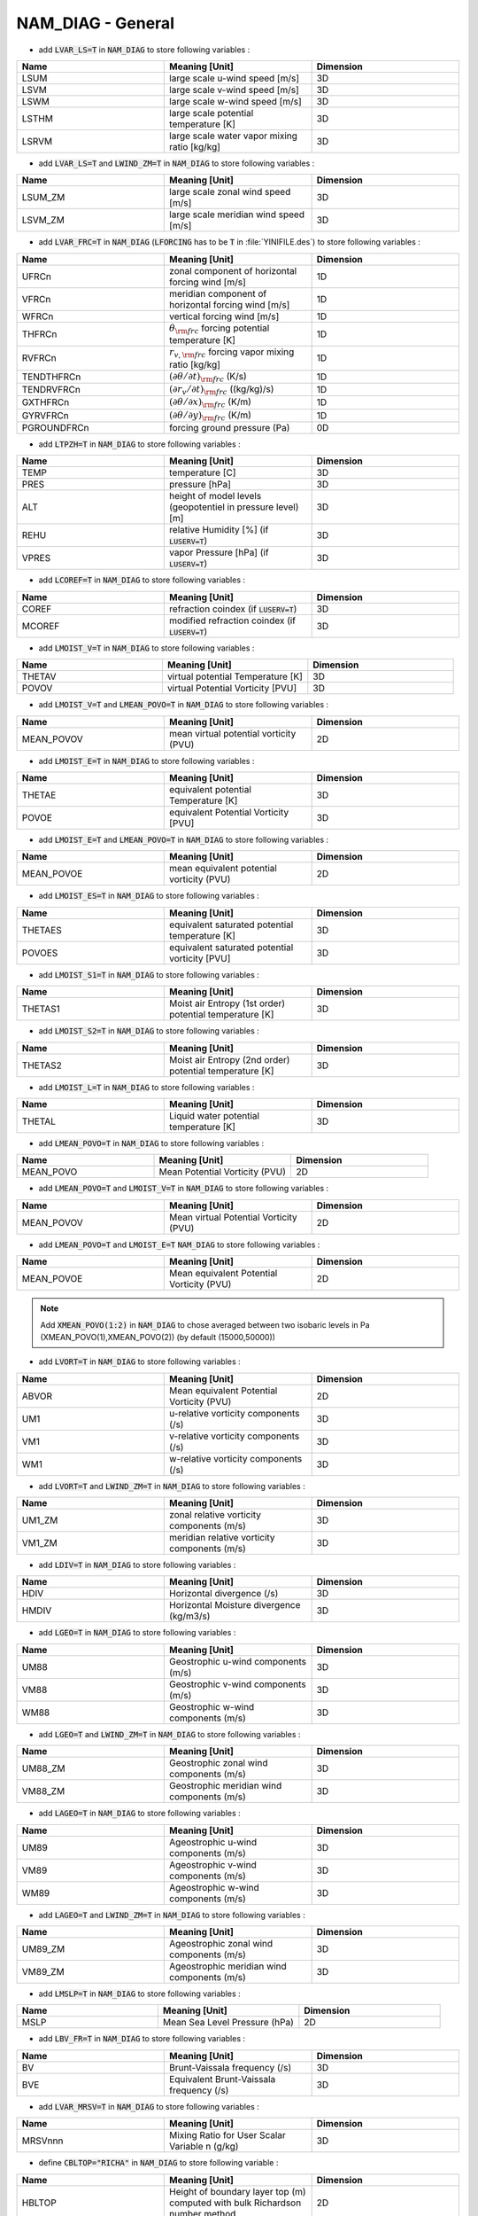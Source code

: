 .. _nam_diag_general:

NAM_DIAG - General
-----------------------------------------------------------------------------
  
* add :code:`LVAR_LS=T` in :code:`NAM_DIAG` to store following variables :

.. csv-table::
   :header: "Name", "Meaning [Unit]", "Dimension"
   :widths: 30, 30, 30
   
   "LSUM",   "large scale u-wind speed [m/s]", "3D"
   "LSVM",  "large scale v-wind speed [m/s]", "3D"
   "LSWM",  "large scale w-wind speed [m/s]", "3D"
   "LSTHM", "large scale potential temperature [K]", "3D"
   "LSRVM", "large scale water vapor mixing ratio [kg/kg]", "3D"   

* add :code:`LVAR_LS=T` and :code:`LWIND_ZM=T` in :code:`NAM_DIAG` to store following variables :

.. csv-table::
   :header: "Name", "Meaning [Unit]", "Dimension"
   :widths: 30, 30, 30
   
   "LSUM_ZM", "large scale zonal wind speed [m/s]", "3D"
   "LSVM_ZM", "large scale meridian wind speed [m/s]", "3D"

* add :code:`LVAR_FRC=T` in :code:`NAM_DIAG` (:code:`LFORCING` has to be :code:`T` in :file:`YINIFILE.des`) to store following variables :

.. csv-table::
   :header: "Name", "Meaning [Unit]", "Dimension"
   :widths: 30, 30, 30
   
   "UFRCn",       "zonal component of horizontal forcing wind [m/s]", "1D"
   "VFRCn",       "meridian component of horizontal forcing wind [m/s]", "1D"
   "WFRCn",       "vertical forcing wind [m/s]", "1D"
   "THFRCn",      ":math:`\theta_{\rm frc}` forcing potential temperature [K]", "1D"
   "RVFRCn",      ":math:`r_{v,\rm frc}` forcing vapor mixing ratio [kg/kg]", "1D"
   "TENDTHFRCn",  ":math:`(\partial \theta/\partial t)_{\rm frc}` (K/s)", "1D"
   "TENDRVFRCn",  ":math:`(\partial r_v/\partial t)_{\rm frc}` ((kg/kg)/s)", "1D"
   "GXTHFRCn",    ":math:`(\partial \theta/\partial x)_{\rm frc}` (K/m)", "1D"
   "GYRVFRCn",    ":math:`(\partial \theta/\partial y)_{\rm frc}` (K/m)", "1D"
   "PGROUNDFRCn", "forcing ground pressure (Pa)", "0D"
   
* add :code:`LTPZH=T` in :code:`NAM_DIAG` to store following variables :

.. csv-table::
   :header: "Name", "Meaning [Unit]", "Dimension"
   :widths: 30, 30, 30
   
   "TEMP",  "temperature [C]", "3D" 
   "PRES",  "pressure [hPa]", "3D" 
   "ALT",   "height of model levels (geopotentiel in pressure level) [m]", "3D"
   "REHU",  "relative Humidity [%] (if :code:`LUSERV=T`)", "3D"
   "VPRES", "vapor Pressure [hPa] (if :code:`LUSERV=T`)", "3D"

* add :code:`LCOREF=T` in :code:`NAM_DIAG` to store following variables :

.. csv-table::
   :header: "Name", "Meaning [Unit]", "Dimension"
   :widths: 30, 30, 30

   "COREF",  "refraction coindex (if :code:`LUSERV=T`)", "3D"
   "MCOREF", "modified refraction coindex (if :code:`LUSERV=T`)", "3D"

* add :code:`LMOIST_V=T` in :code:`NAM_DIAG` to store following variables :

.. csv-table::
   :header: "Name", "Meaning [Unit]", "Dimension"
   :widths: 30, 30, 30
   
   "THETAV", "virtual potential Temperature [K]", "3D"
   "POVOV",  "virtual Potential Vorticity [PVU]", "3D"
  
* add :code:`LMOIST_V=T` and :code:`LMEAN_POVO=T` in :code:`NAM_DIAG` to store following variables :

.. csv-table::
   :header: "Name", "Meaning [Unit]", "Dimension"
   :widths: 30, 30, 30
   
   "MEAN_POVOV", "mean virtual potential vorticity (PVU)", "2D"

* add :code:`LMOIST_E=T` in :code:`NAM_DIAG` to store following variables :

.. csv-table::
   :header: "Name", "Meaning [Unit]", "Dimension"
   :widths: 30, 30, 30
   
   "THETAE", "equivalent potential Temperature [K]", "3D"
   "POVOE",  "equivalent Potential Vorticity [PVU]", "3D"

* add :code:`LMOIST_E=T` and :code:`LMEAN_POVO=T` in :code:`NAM_DIAG` to store following variables :

.. csv-table::
   :header: "Name", "Meaning [Unit]", "Dimension"
   :widths: 30, 30, 30
   
   "MEAN_POVOE", "mean equivalent potential vorticity (PVU)", "2D"

* add :code:`LMOIST_ES=T` in :code:`NAM_DIAG` to store following variables :

.. csv-table::
   :header: "Name", "Meaning [Unit]", "Dimension"
   :widths: 30, 30, 30
   
   "THETAES", "equivalent saturated potential temperature [K]", "3D"
   "POVOES",  "equivalent saturated potential vorticity [PVU]", "3D"

* add :code:`LMOIST_S1=T` in :code:`NAM_DIAG` to store following variables :

.. csv-table::
   :header: "Name", "Meaning [Unit]", "Dimension"
   :widths: 30, 30, 30
   
   "THETAS1", "Moist air Entropy (1st order) potential temperature [K]", "3D"

* add :code:`LMOIST_S2=T` in :code:`NAM_DIAG` to store following variables :

.. csv-table::
   :header: "Name", "Meaning [Unit]", "Dimension"
   :widths: 30, 30, 30
   
   "THETAS2", "Moist air Entropy (2nd order) potential temperature [K]", "3D"
   
* add :code:`LMOIST_L=T` in :code:`NAM_DIAG` to store following variables :

.. csv-table::
   :header: "Name", "Meaning [Unit]", "Dimension"
   :widths: 30, 30, 30
   
   "THETAL", "Liquid water potential temperature [K]", "3D"   

* add :code:`LMEAN_POVO=T` in :code:`NAM_DIAG` to store following variables :

.. csv-table::
   :header: "Name", "Meaning [Unit]", "Dimension"
   :widths: 30, 30, 30
   
   "MEAN_POVO", "Mean Potential Vorticity (PVU)", "2D"

* add :code:`LMEAN_POVO=T` and :code:`LMOIST_V=T` in :code:`NAM_DIAG` to store following variables :

.. csv-table::
   :header: "Name", "Meaning [Unit]", "Dimension"
   :widths: 30, 30, 30
   
   "MEAN_POVOV", "Mean virtual Potential Vorticity (PVU)", "2D"

* add :code:`LMEAN_POVO=T` and :code:`LMOIST_E=T` :code:`NAM_DIAG` to store following variables :

.. csv-table::
   :header: "Name", "Meaning [Unit]", "Dimension"
   :widths: 30, 30, 30
   
   "MEAN_POVOE", "Mean equivalent Potential Vorticity (PVU)", "2D"

.. note::

   Add :code:`XMEAN_POVO(1:2)` in :code:`NAM_DIAG` to chose averaged between two isobaric levels in Pa (XMEAN_POVO(1),XMEAN_POVO(2)) (by default (15000,50000))

* add :code:`LVORT=T` in :code:`NAM_DIAG` to store following variables :

.. csv-table::
   :header: "Name", "Meaning [Unit]", "Dimension"
   :widths: 30, 30, 30
   
   "ABVOR", "Mean equivalent Potential Vorticity (PVU)", "2D"
   "UM1", "u-relative vorticity components (/s)", "3D"
   "VM1", "v-relative vorticity components (/s)", "3D"
   "WM1", "w-relative vorticity components (/s)", "3D"

* add :code:`LVORT=T` and :code:`LWIND_ZM=T` in :code:`NAM_DIAG` to store following variables :

.. csv-table::
   :header: "Name", "Meaning [Unit]", "Dimension"
   :widths: 30, 30, 30

   "UM1_ZM", "zonal relative vorticity components (m/s)", "3D"
   "VM1_ZM", "meridian relative vorticity components (m/s)", "3D"

* add :code:`LDIV=T` in :code:`NAM_DIAG` to store following variables :

.. csv-table::
   :header: "Name", "Meaning [Unit]", "Dimension"
   :widths: 30, 30, 30

   "HDIV", "Horizontal divergence (/s)", "3D"
   "HMDIV", "Horizontal Moisture divergence (kg/m3/s)", "3D"

* add :code:`LGEO=T` in :code:`NAM_DIAG` to store following variables :

.. csv-table::
   :header: "Name", "Meaning [Unit]", "Dimension"
   :widths: 30, 30, 30

   "UM88", "Geostrophic u-wind components (m/s)", "3D"
   "VM88", "Geostrophic v-wind components (m/s)", "3D"
   "WM88", "Geostrophic w-wind components (m/s)", "3D"

* add :code:`LGEO=T` and :code:`LWIND_ZM=T` in :code:`NAM_DIAG` to store following variables :
  
.. csv-table::
   :header: "Name", "Meaning [Unit]", "Dimension"
   :widths: 30, 30, 30

   "UM88_ZM", "Geostrophic zonal wind components (m/s)", "3D"
   "VM88_ZM", "Geostrophic meridian wind components (m/s)", "3D"
     
* add :code:`LAGEO=T` in :code:`NAM_DIAG` to store following variables :

.. csv-table::
   :header: "Name", "Meaning [Unit]", "Dimension"
   :widths: 30, 30, 30

   "UM89", "Ageostrophic u-wind components (m/s)", "3D"
   "VM89", "Ageostrophic v-wind components (m/s)", "3D"
   "WM89", "Ageostrophic w-wind components (m/s)", "3D"
   
* add :code:`LAGEO=T` and :code:`LWIND_ZM=T` in :code:`NAM_DIAG` to store following variables :
  
.. csv-table::
   :header: "Name", "Meaning [Unit]", "Dimension"
   :widths: 30, 30, 30

   "UM89_ZM", "Ageostrophic zonal wind components (m/s)", "3D"
   "VM89_ZM", "Ageostrophic meridian wind components (m/s)", "3D"

* add :code:`LMSLP=T` in :code:`NAM_DIAG` to store following variables :

.. csv-table::
   :header: "Name", "Meaning [Unit]", "Dimension"
   :widths: 30, 30, 30

   "MSLP", "Mean Sea Level Pressure (hPa)", "2D"

* add :code:`LBV_FR=T` in :code:`NAM_DIAG` to store following variables :

.. csv-table::
   :header: "Name", "Meaning [Unit]", "Dimension"
   :widths: 30, 30, 30

   "BV", "Brunt-Vaissala frequency (/s)", "3D"
   "BVE", "Equivalent Brunt-Vaissala frequency (/s)", "3D"

* add :code:`LVAR_MRSV=T` in :code:`NAM_DIAG` to store following variables :

.. csv-table::
   :header: "Name", "Meaning [Unit]", "Dimension"
   :widths: 30, 30, 30

   "MRSVnnn", "Mixing Ratio for User Scalar Variable n (g/kg)", "3D"

* define :code:`CBLTOP="RICHA"` in :code:`NAM_DIAG` to store following variable :

.. csv-table::
   :header: "Name", "Meaning [Unit]", "Dimension"
   :widths: 30, 30, 30
   
   "HBLTOP", "Height of boundary layer top (m) computed with bulk Richardson number method", "2D"

* define :code:`CBLTOP="THETA"` in :code:`NAM_DIAG` to store following variable :
  
.. csv-table::
   :header: "Name", "Meaning [Unit]", "Dimension"
   :widths: 30, 30, 30
   
   "HBLTOP", "Height of boundary layer top (m) computed with parcel method", "2D"

* add :code:`LHU_FLX=T` in :code:`NAM_DIAG` to store following variables :

.. csv-table::
   :header: "Name", "Meaning [Unit]", "Dimension"
   :widths: 30, 30, 30
   
   "UM90", "u-wind components of moisture ground flux (kg/s/m2)", "3D"
   "VM90", "v-wind components of moisture ground flux (kg/s/m2)", "3D"   
   "UM91", "u-wind components of moisture ground flux integrated on 3000 meters (kg/s/m)", "2D"
   "VM91", "v-wind components of moisture ground flux integrated on 3000 meters (kg/s/m)", "2D"   
   "HMCONV", "Horizontal CONVergence of moisture flux (kg/s/m2)", "2D"
   "HMCONV3000", "Horizontal CONVergence of moisture flux integrated on 3000 meters (kg/s/m2)", "2D"
   "UM92", "u-wind components of hydrometeores ground flux (if CCLOUD=ICE3 or ICE4) (kg/s/m2)", "2D"
   "VM92", "v-wind components of hydrometeores ground flux (if CCLOUD=ICE3 or ICE4) (kg/s/m2)", "2D"   
   "UM93", "u-wind components of hydrometeor ground flux (if CCLOUD=ICE3 or ICE4) (kg/s/m)", "2D"
   "VM93", "v-wind components of hydrometeor ground flux (if CCLOUD=ICE3 or ICE4) (kg/s/m)", "2D"   
   "HMCONV_TT", "Horizontal CONVergence of hydrometeor flux (kg/s/m2)", "2D"
   "HMCONV3000_TT", "Horizontal CONVergence of hydrometeor flux integrated on 3000 meters (kg/s/m2)", "2D"

*  define NCAPE=0 in :code:`NAM_DIAG` to store following variables :
  
.. csv-table::
   :header: "Name", "Meaning [Unit]", "Dimension"
   :widths: 30, 30, 30

   "CAPEMAX", "maximum of CAPE3D (J/kg)", "2D"
   "CINMAX", "value of CIN3D corresponding to CAPEMAX (J/kg)", "2D"

*  define NCAPE=1 in :code:`NAM_DIAG` to store following variables :

.. csv-table::
   :header: "Name", "Meaning [Unit]", "Dimension"
   :widths: 30, 30, 30

   "CAPEMAX", "maximum of CAPE3D (J/kg)", "2D"
   "CINMAX", "value of CIN3D corresponding to CAPEMAX (J/kg)", "2D"
   "CAPE3D", "Convective Available Potential Energy (J/kg)", "3D"
   "CIN3D", "Convective INhibition energy (J/kg)", "3D"
   "DCAPE3D", "Downdraft cape (J/kg)", "3D"


*  define NCAPE=2 in :code:`NAM_DIAG` to store following variables :

.. csv-table::
   :header: "Name", "Meaning [Unit]", "Dimension"
   :widths: 30, 30, 30
   
   "CAPEMAX", "maximum of CAPE3D (J/kg)", "2D"
   "CINMAX", "value of CIN3D corresponding to CAPEMAX (J/kg)", "2D"
   "CAPE3D", "Convective Available Potential Energy (J/kg)", "3D"
   "CIN3D", "Convective INhibition energy (J/kg)", "3D"
   "DCAPE3D", "Downdraft cape (J/kg)", "3D"   
   "VKE", "Vertical Kinetic Energy (from explicit vertical motion) (J/kg)", "3D"
